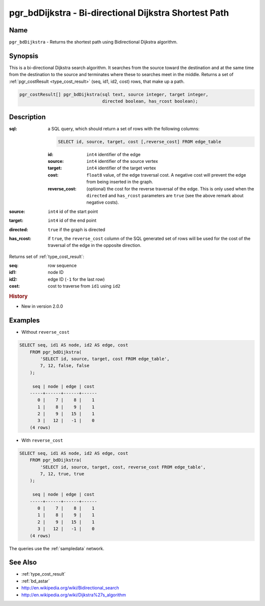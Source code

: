 .. 
   ****************************************************************************
    pgRouting Manual
    Copyright(c) pgRouting Contributors

    This documentation is licensed under a Creative Commons Attribution-Share  
    Alike 3.0 License: http://creativecommons.org/licenses/by-sa/3.0/
   ****************************************************************************

.. _bd_dijkstra:

pgr_bdDijkstra - Bi-directional Dijkstra Shortest Path
===============================================================================

.. index:: 
	single: pgr_bdDijkstra(text, integer, integer, boolean, boolean)
	module: bidirectional, dijkstra


Name
-------------------------------------------------------------------------------

``pgr_bdDijkstra`` - Returns the shortest path using Bidirectional Dijkstra algorithm.


Synopsis
-------------------------------------------------------------------------------

This is a bi-directional Dijkstra search algorithm. It searches from the source toward the destination and at the same time from the destination to the source and terminates where these to searches meet in the middle. Returns a set of :ref:`pgr_costResult <type_cost_result>` (seq, id1, id2, cost) rows, that make up a path.

.. code-block:: sql

  pgr_costResult[] pgr_bdDijkstra(sql text, source integer, target integer,
                                  directed boolean, has_rcost boolean);


Description
-------------------------------------------------------------------------------

:sql: a SQL query, which should return a set of rows with the following columns:

  .. code-block:: sql

    SELECT id, source, target, cost [,reverse_cost] FROM edge_table


  :id: ``int4`` identifier of the edge
  :source: ``int4`` identifier of the source vertex
  :target: ``int4`` identifier of the target vertex
  :cost: ``float8`` value, of the edge traversal cost. A negative cost will prevent the edge from being inserted in the graph.
  :reverse_cost: (optional) the cost for the reverse traversal of the edge. This is only used when the ``directed`` and ``has_rcost`` parameters are ``true`` (see the above remark about negative costs).

:source: ``int4`` id of the start point
:target: ``int4`` id of the end point
:directed: ``true`` if the graph is directed
:has_rcost: if ``true``, the ``reverse_cost`` column of the SQL generated set of rows will be used for the cost of the traversal of the edge in the opposite direction.

Returns set of :ref:`type_cost_result`:

:seq:   row sequence
:id1:   node ID
:id2:   edge ID (``-1`` for the last row)
:cost:  cost to traverse from ``id1`` using ``id2``

.. rubric:: History

* New in version 2.0.0


Examples
-------------------------------------------------------------------------------

* Without ``reverse_cost``

.. code-block:: sql

    SELECT seq, id1 AS node, id2 AS edge, cost 
        FROM pgr_bdDijkstra(
            'SELECT id, source, target, cost FROM edge_table',
            7, 12, false, false
        );

	 seq | node | edge | cost 
	-----+------+------+------
	   0 |    7 |    8 |    1
	   1 |    8 |    9 |    1
	   2 |    9 |   15 |    1
	   3 |   12 |   -1 |    0
	(4 rows)


* With ``reverse_cost``

.. code-block:: sql

    SELECT seq, id1 AS node, id2 AS edge, cost 
        FROM pgr_bdDijkstra(
            'SELECT id, source, target, cost, reverse_cost FROM edge_table',
            7, 12, true, true
        );

	 seq | node | edge | cost 
	-----+------+------+------
	   0 |    7 |    8 |    1
	   1 |    8 |    9 |    1
	   2 |    9 |   15 |    1
	   3 |   12 |   -1 |    0
	(4 rows)


The queries use the :ref:`sampledata` network.


See Also
-------------------------------------------------------------------------------

* :ref:`type_cost_result`
* :ref:`bd_astar`
* http://en.wikipedia.org/wiki/Bidirectional_search
* http://en.wikipedia.org/wiki/Dijkstra%27s_algorithm

